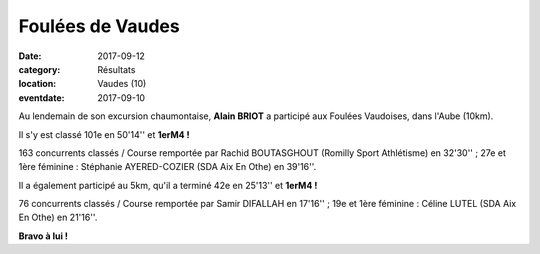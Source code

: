 Foulées de Vaudes
=================

:date: 2017-09-12
:category: Résultats
:location: Vaudes (10)
:eventdate: 2017-09-10

.. image:: http://assets.acr-dijon.org/vaudes2017.jpg

Au lendemain de son excursion chaumontaise, **Alain BRIOT** a participé aux Foulées Vaudoises, dans l'Aube (10km).

Il s'y est classé 101e en 50'14'' et **1erM4 !**

163 concurrents classés / Course remportée par Rachid BOUTASGHOUT (Romilly Sport Athlétisme) en 32'30'' ; 27e et 1ère féminine : Stéphanie AYERED-COZIER (SDA Aix En Othe) en 39'16''.

Il a également participé au 5km, qu'il a terminé 42e en 25'13'' et **1erM4 !**

76 concurrents classés / Course remportée par Samir DIFALLAH en 17'16'' ; 19e et 1ère féminine : Céline LUTEL (SDA Aix En Othe) en 21'16''.

**Bravo à lui !**
